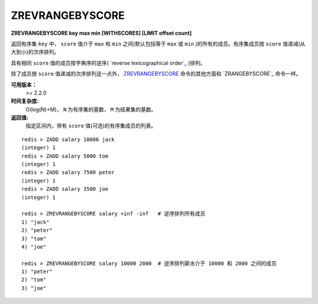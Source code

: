 .. _zrevrangebyscore:

ZREVRANGEBYSCORE
=================

**ZREVRANGEBYSCORE key max min [WITHSCORES] [LIMIT offset count]**

返回有序集 ``key`` 中， ``score`` 值介于 ``max`` 和 ``min`` 之间(默认包括等于 ``max`` 或 ``min`` )的所有的成员。有序集成员按 ``score`` 值递减(从大到小)的次序排列。

具有相同 ``score`` 值的成员按字典序的逆序( `reverse lexicographical order`_ )排列。

除了成员按 ``score`` 值递减的次序排列这一点外， `ZREVRANGEBYSCORE`_ 命令的其他方面和 `ZRANGEBYSCORE`_ 命令一样。

**可用版本：**
    >= 2.2.0

**时间复杂度:**
    O(log(N)+M)， ``N`` 为有序集的基数， ``M`` 为结果集的基数。

**返回值:**
    指定区间内，带有 ``score`` 值(可选)的有序集成员的列表。

::

    redis > ZADD salary 10086 jack
    (integer) 1
    redis > ZADD salary 5000 tom
    (integer) 1
    redis > ZADD salary 7500 peter
    (integer) 1
    redis > ZADD salary 3500 joe
    (integer) 1

    redis > ZREVRANGEBYSCORE salary +inf -inf   # 逆序排列所有成员
    1) "jack"
    2) "peter"
    3) "tom"
    4) "joe"

    redis > ZREVRANGEBYSCORE salary 10000 2000  # 逆序排列薪水介于 10000 和 2000 之间的成员
    1) "peter"
    2) "tom"
    3) "joe"
